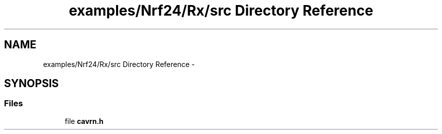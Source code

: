 .TH "examples/Nrf24/Rx/src Directory Reference" 3 "Wed Feb 18 2015" "My Project" \" -*- nroff -*-
.ad l
.nh
.SH NAME
examples/Nrf24/Rx/src Directory Reference \- 
.SH SYNOPSIS
.br
.PP
.SS "Files"

.in +1c
.ti -1c
.RI "file \fBcavrn\&.h\fP"
.br
.in -1c

